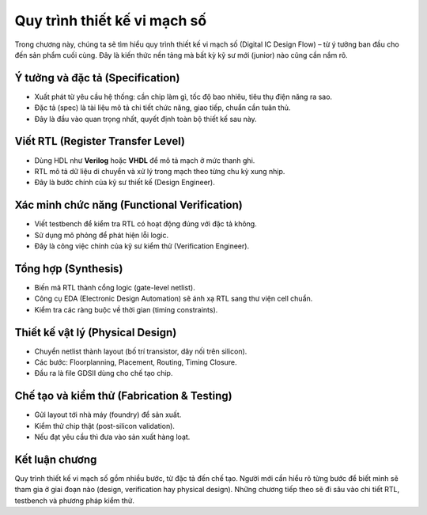 ========================================
Quy trình thiết kế vi mạch số
========================================

Trong chương này, chúng ta sẽ tìm hiểu quy trình thiết kế vi mạch số (Digital IC Design Flow) – từ ý tưởng ban đầu cho đến sản phẩm cuối cùng. Đây là kiến thức nền tảng mà bất kỳ kỹ sư mới (junior) nào cũng cần nắm rõ.

Ý tưởng và đặc tả (Specification)
------------------------------------
- Xuất phát từ yêu cầu hệ thống: cần chip làm gì, tốc độ bao nhiêu, tiêu thụ điện năng ra sao.
- Đặc tả (spec) là tài liệu mô tả chi tiết chức năng, giao tiếp, chuẩn cần tuân thủ.
- Đây là đầu vào quan trọng nhất, quyết định toàn bộ thiết kế sau này.

Viết RTL (Register Transfer Level)
-------------------------------------
- Dùng HDL như **Verilog** hoặc **VHDL** để mô tả mạch ở mức thanh ghi.
- RTL mô tả dữ liệu di chuyển và xử lý trong mạch theo từng chu kỳ xung nhịp.
- Đây là bước chính của kỹ sư thiết kế (Design Engineer).

Xác minh chức năng (Functional Verification)
------------------------------------------------
- Viết testbench để kiểm tra RTL có hoạt động đúng với đặc tả không.
- Sử dụng mô phỏng để phát hiện lỗi logic.
- Đây là công việc chính của kỹ sư kiểm thử (Verification Engineer).

Tổng hợp (Synthesis)
-----------------------
- Biến mã RTL thành cổng logic (gate-level netlist).
- Công cụ EDA (Electronic Design Automation) sẽ ánh xạ RTL sang thư viện cell chuẩn.
- Kiểm tra các ràng buộc về thời gian (timing constraints).

Thiết kế vật lý (Physical Design)
------------------------------------
- Chuyển netlist thành layout (bố trí transistor, dây nối trên silicon).
- Các bước: Floorplanning, Placement, Routing, Timing Closure.
- Đầu ra là file GDSII dùng cho chế tạo chip.

Chế tạo và kiểm thử (Fabrication & Testing)
-----------------------------------------------
- Gửi layout tới nhà máy (foundry) để sản xuất.
- Kiểm thử chip thật (post-silicon validation).
- Nếu đạt yêu cầu thì đưa vào sản xuất hàng loạt.

Kết luận chương
-----------------
Quy trình thiết kế vi mạch số gồm nhiều bước, từ đặc tả đến chế tạo. Người mới cần hiểu rõ từng bước để biết mình sẽ tham gia ở giai đoạn nào (design, verification hay physical design). Những chương tiếp theo sẽ đi sâu vào chi tiết RTL, testbench và phương pháp kiểm thử.
